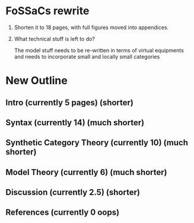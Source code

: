 * FoSSaCs rewrite

1. Shorten it to 18 pages, with full figures moved into appendices.
2. What technical stuff is left to do?

   The model stuff needs to be re-written in terms of virtual
   equipments and needs to incorporate small and locally small
   categories

* New Outline

** Intro (currently 5 pages) (shorter)
** Syntax (currently 14) (much shorter)

** Synthetic Category Theory (currently 10)    (much shorter)
** Model Theory (currently 6) (much shorter)
** Discussion (currently 2.5) (shorter)

** References (currently 0 oops)

